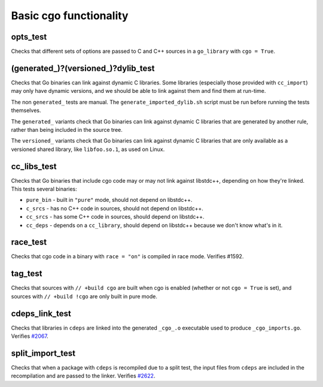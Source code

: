 .. _#2067: https://github.com/bazelbuild/rules_go/issues/2067
.. _#2622: https://github.com/bazelbuild/rules_go/issues/2622

Basic cgo functionality
=======================

opts_test
---------

Checks that different sets of options are passed to C and C++ sources in a
``go_library`` with ``cgo = True``.

(generated_)?(versioned_)?dylib_test
------------------------------------

Checks that Go binaries can link against dynamic C libraries. Some libraries
(especially those provided with ``cc_import``) may only have dynamic versions,
and we should be able to link against them and find them at run-time.

The non ``generated_`` tests are manual. The ``generate_imported_dylib.sh``
script must be run before running the tests themselves.

The ``generated_`` variants check that Go binaries can link against dynamic C
libraries that are generated by another rule, rather than being included in the
source tree.

The ``versioned_`` variants check that Go binaries can link against dynamic C
libraries that are only available as a versioned shared library, like
``libfoo.so.1``, as used on Linux.

cc_libs_test
------------

Checks that Go binaries that include cgo code may or may not link against
libstdc++, depending on how they're linked. This tests several binaries:

* ``pure_bin`` - built in ``"pure"`` mode, should not depend on libstdc++.
* ``c_srcs`` - has no C++ code in sources, should not depend on libstdc++.
* ``cc_srcs`` - has some C++ code in sources, should depend on libstdc++.
* ``cc_deps`` - depends on a ``cc_library``, should depend on libstdc++
  because we don't know what's in it.

race_test
---------

Checks that cgo code in a binary with ``race = "on"`` is compiled in race mode.
Verifies #1592.

tag_test
--------

Checks that sources with ``// +build cgo`` are built when cgo is enabled
(whether or not ``cgo = True`` is set), and sources with ``// +build !cgo``
are only built in pure mode.

cdeps_link_test
---------------

Checks that libraries in ``cdeps`` are linked into the generated ``_cgo_.o``
executable used to produce ``_cgo_imports.go``. Verifies `#2067`_.

split_import_test
-----------------

Checks that when a package with ``cdeps`` is recompiled due to a split test,
the input files from ``cdeps`` are included in the recompilation and are passed
to the linker. Verifies `#2622`_.
